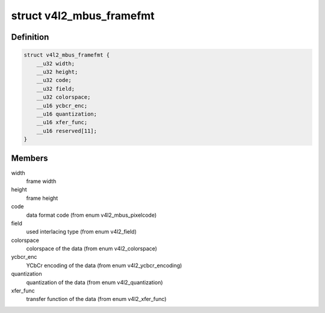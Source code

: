 .. -*- coding: utf-8; mode: rst -*-
.. src-file: include/uapi/linux/v4l2-mediabus.h

.. _`v4l2_mbus_framefmt`:

struct v4l2_mbus_framefmt
=========================

.. c:type:: struct v4l2_mbus_framefmt

    frame format on the media bus

.. _`v4l2_mbus_framefmt.definition`:

Definition
----------

.. code-block:: c

    struct v4l2_mbus_framefmt {
        __u32 width;
        __u32 height;
        __u32 code;
        __u32 field;
        __u32 colorspace;
        __u16 ycbcr_enc;
        __u16 quantization;
        __u16 xfer_func;
        __u16 reserved[11];
    }

.. _`v4l2_mbus_framefmt.members`:

Members
-------

width
    frame width

height
    frame height

code
    data format code (from enum v4l2_mbus_pixelcode)

field
    used interlacing type (from enum v4l2_field)

colorspace
    colorspace of the data (from enum v4l2_colorspace)

ycbcr_enc
    YCbCr encoding of the data (from enum v4l2_ycbcr_encoding)

quantization
    quantization of the data (from enum v4l2_quantization)

xfer_func
    transfer function of the data (from enum v4l2_xfer_func)

.. This file was automatic generated / don't edit.

